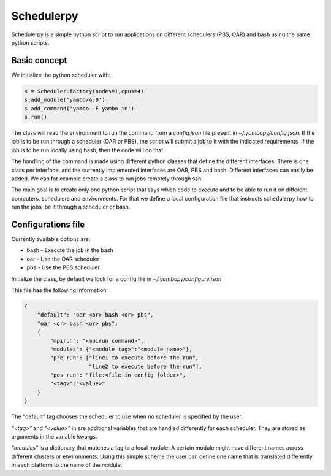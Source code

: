 Schedulerpy
==========================
Schedulerpy is a simple python script to run applications on different schedulers (PBS, OAR) and bash using the same python scripts.

Basic concept
--------------------------
We initialize the python scheduler with:

.. code-block:: python

    s = Scheduler.factory(nodes=1,cpus=4)
    s.add_module('yambo/4.0')
    s.add_command('yambo -F yambo.in')
    s.run()

The class will read the environment to run the command from a `config.json` file present in `~/.yambopy/config.json`. If the job is to be run through a scheduler (OAR or PBS), the script will submit a job to it with the indicated requirements. If the job is to be run locally using bash, then the code will do that.

The handling of the command is made using different python classes that define the different interfaces.
There is one class per interface, and the currently implemented interfaces are OAR, PBS and bash.
Different interfaces can easily be added. We can for example create a class to run jobs remotely through ssh.

The main goal is to create only one python script that says which code to execute and to be able to run it on different computers, schedulers and environments. For that we define a local configuration file that instructs schedulerpy how to run the jobs, be it through a scheduler or bash.

Configurations file
----------------------------
Currently available options are:

* bash - Execute the job in the bash
* oar  - Use the OAR scheduler
* pbs  - Use the PBS scheduler

Initialize the class, by default we look for a config file in `~/.yambopy/configure.json`

This file has the following information:
  
.. code-block:: javascript

    {
        "default": "oar <or> bash <or> pbs",
        "oar <or> bash <or> pbs": 
        {
            "mpirun": "<mpirun command>",
            "modules": {"<module tag>":"<module name>"},
            "pre_run": ["line1 to execute before the run",
                        "line2 to execute before the run"],
            "pos_run": "file:<file_in_config_folder>",
            "<tag>":"<value>"
        }
    }

The "default" tag chooses the scheduler to use when no scheduler is specified by the user.

`"<tag>"` and `"<value>"` in are additional variables that are handled differently for each scheduler. They are stored as arguments in the variable kwargs.

`"modules"` is a dictionary that matches a tag to a local module. A certain module might
have different names across different clusters or environments.
Using this simple scheme the user can define one name that is translated differently in each platform 
to the name of the module.
